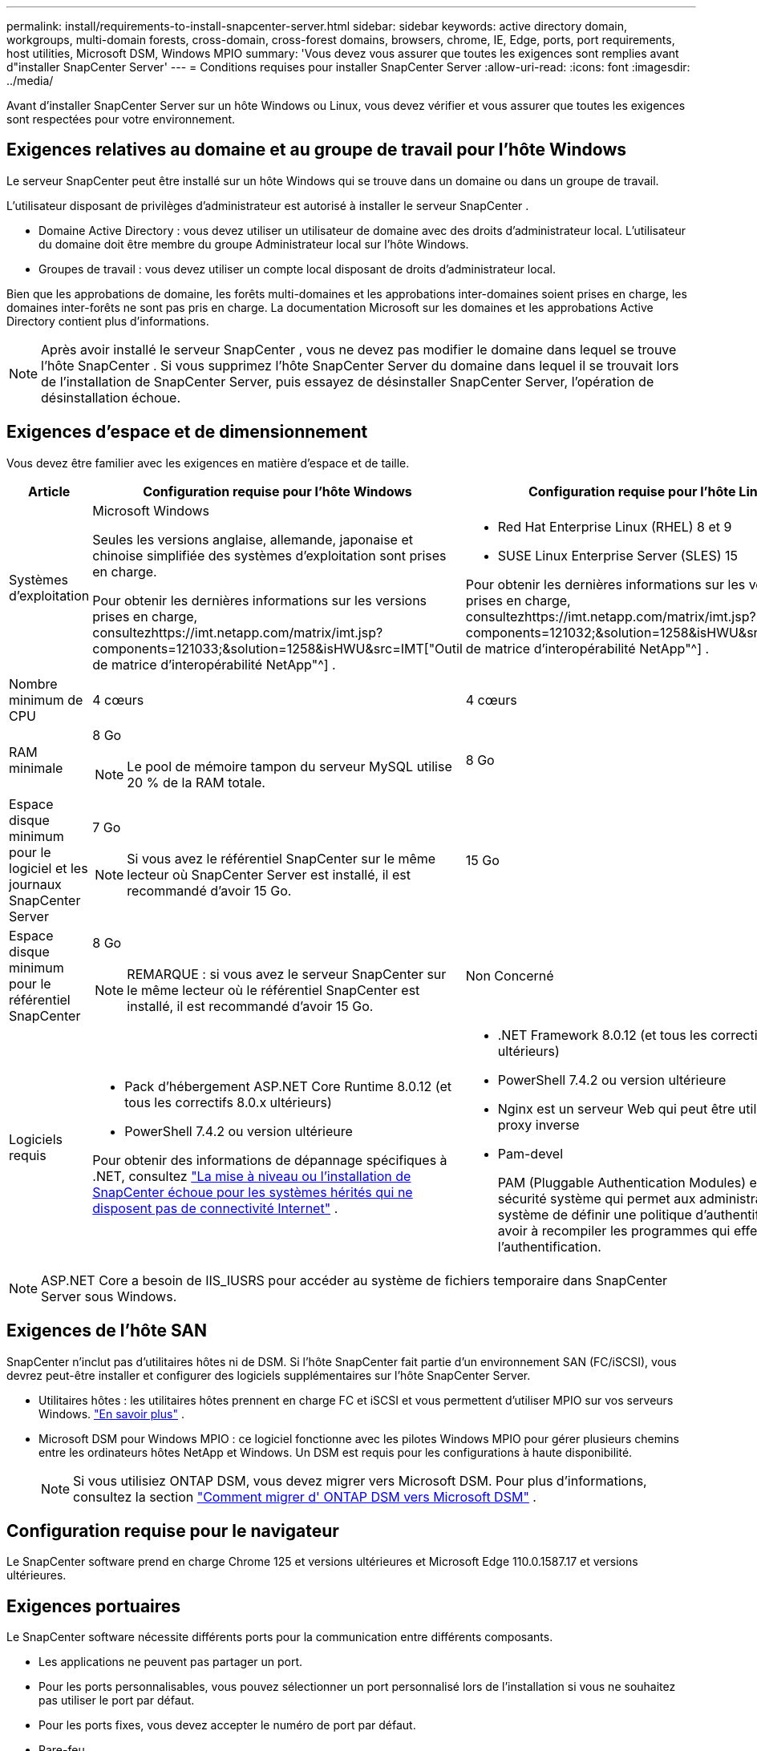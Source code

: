---
permalink: install/requirements-to-install-snapcenter-server.html 
sidebar: sidebar 
keywords: active directory domain, workgroups, multi-domain forests, cross-domain, cross-forest domains, browsers, chrome, IE, Edge, ports, port requirements, host utilities, Microsoft DSM, Windows MPIO 
summary: 'Vous devez vous assurer que toutes les exigences sont remplies avant d"installer SnapCenter Server' 
---
= Conditions requises pour installer SnapCenter Server
:allow-uri-read: 
:icons: font
:imagesdir: ../media/


[role="lead"]
Avant d'installer SnapCenter Server sur un hôte Windows ou Linux, vous devez vérifier et vous assurer que toutes les exigences sont respectées pour votre environnement.



== Exigences relatives au domaine et au groupe de travail pour l'hôte Windows

Le serveur SnapCenter peut être installé sur un hôte Windows qui se trouve dans un domaine ou dans un groupe de travail.

L'utilisateur disposant de privilèges d'administrateur est autorisé à installer le serveur SnapCenter .

* Domaine Active Directory : vous devez utiliser un utilisateur de domaine avec des droits d’administrateur local.  L’utilisateur du domaine doit être membre du groupe Administrateur local sur l’hôte Windows.
* Groupes de travail : vous devez utiliser un compte local disposant de droits d’administrateur local.


Bien que les approbations de domaine, les forêts multi-domaines et les approbations inter-domaines soient prises en charge, les domaines inter-forêts ne sont pas pris en charge.  La documentation Microsoft sur les domaines et les approbations Active Directory contient plus d’informations.


NOTE: Après avoir installé le serveur SnapCenter , vous ne devez pas modifier le domaine dans lequel se trouve l'hôte SnapCenter .  Si vous supprimez l'hôte SnapCenter Server du domaine dans lequel il se trouvait lors de l'installation de SnapCenter Server, puis essayez de désinstaller SnapCenter Server, l'opération de désinstallation échoue.



== Exigences d'espace et de dimensionnement

Vous devez être familier avec les exigences en matière d’espace et de taille.

|===
| Article | Configuration requise pour l'hôte Windows | Configuration requise pour l'hôte Linux 


 a| 
Systèmes d'exploitation
 a| 
Microsoft Windows

Seules les versions anglaise, allemande, japonaise et chinoise simplifiée des systèmes d'exploitation sont prises en charge.

Pour obtenir les dernières informations sur les versions prises en charge, consultezhttps://imt.netapp.com/matrix/imt.jsp?components=121033;&solution=1258&isHWU&src=IMT["Outil de matrice d'interopérabilité NetApp"^] .
 a| 
* Red Hat Enterprise Linux (RHEL) 8 et 9
* SUSE Linux Enterprise Server (SLES) 15


Pour obtenir les dernières informations sur les versions prises en charge, consultezhttps://imt.netapp.com/matrix/imt.jsp?components=121032;&solution=1258&isHWU&src=IMT["Outil de matrice d'interopérabilité NetApp"^] .



 a| 
Nombre minimum de CPU
 a| 
4 cœurs
 a| 
4 cœurs



 a| 
RAM minimale
 a| 
8 Go


NOTE: Le pool de mémoire tampon du serveur MySQL utilise 20 % de la RAM totale.
 a| 
8 Go



 a| 
Espace disque minimum pour le logiciel et les journaux SnapCenter Server
 a| 
7 Go


NOTE: Si vous avez le référentiel SnapCenter sur le même lecteur où SnapCenter Server est installé, il est recommandé d'avoir 15 Go.
 a| 
15 Go



 a| 
Espace disque minimum pour le référentiel SnapCenter
 a| 
8 Go


NOTE: REMARQUE : si vous avez le serveur SnapCenter sur le même lecteur où le référentiel SnapCenter est installé, il est recommandé d'avoir 15 Go.
 a| 
Non Concerné



 a| 
Logiciels requis
 a| 
* Pack d'hébergement ASP.NET Core Runtime 8.0.12 (et tous les correctifs 8.0.x ultérieurs)
* PowerShell 7.4.2 ou version ultérieure


Pour obtenir des informations de dépannage spécifiques à .NET, consultez https://kb.netapp.com/Advice_and_Troubleshooting/Data_Protection_and_Security/SnapCenter/SnapCenter_upgrade_or_install_fails_with_%22This_KB_is_not_related_to_the_OS%22["La mise à niveau ou l'installation de SnapCenter échoue pour les systèmes hérités qui ne disposent pas de connectivité Internet"^] .
 a| 
* .NET Framework 8.0.12 (et tous les correctifs 8.0.x ultérieurs)
* PowerShell 7.4.2 ou version ultérieure
* Nginx est un serveur Web qui peut être utilisé comme proxy inverse
* Pam-devel
+
PAM (Pluggable Authentication Modules) est un outil de sécurité système qui permet aux administrateurs système de définir une politique d'authentification sans avoir à recompiler les programmes qui effectuent l'authentification.



|===

NOTE: ASP.NET Core a besoin de IIS_IUSRS pour accéder au système de fichiers temporaire dans SnapCenter Server sous Windows.



== Exigences de l'hôte SAN

SnapCenter n'inclut pas d'utilitaires hôtes ni de DSM.  Si l'hôte SnapCenter fait partie d'un environnement SAN (FC/iSCSI), vous devrez peut-être installer et configurer des logiciels supplémentaires sur l'hôte SnapCenter Server.

* Utilitaires hôtes : les utilitaires hôtes prennent en charge FC et iSCSI et vous permettent d'utiliser MPIO sur vos serveurs Windows. https://docs.netapp.com/us-en/ontap-sanhost/hu_sanhost_index.html["En savoir plus"^] .
* Microsoft DSM pour Windows MPIO : ce logiciel fonctionne avec les pilotes Windows MPIO pour gérer plusieurs chemins entre les ordinateurs hôtes NetApp et Windows.  Un DSM est requis pour les configurations à haute disponibilité.
+

NOTE: Si vous utilisiez ONTAP DSM, vous devez migrer vers Microsoft DSM. Pour plus d'informations, consultez la section  https://kb.netapp.com/Advice_and_Troubleshooting/Data_Storage_Software/Data_ONTAP_DSM_for_Windows_MPIO/How_to_migrate_from_Data_ONTAP_DSM_4.1p1_to_Microsoft_native_DSM["Comment migrer d' ONTAP DSM vers Microsoft DSM"^] .





== Configuration requise pour le navigateur

Le SnapCenter software prend en charge Chrome 125 et versions ultérieures et Microsoft Edge 110.0.1587.17 et versions ultérieures.



== Exigences portuaires

Le SnapCenter software nécessite différents ports pour la communication entre différents composants.

* Les applications ne peuvent pas partager un port.
* Pour les ports personnalisables, vous pouvez sélectionner un port personnalisé lors de l'installation si vous ne souhaitez pas utiliser le port par défaut.
* Pour les ports fixes, vous devez accepter le numéro de port par défaut.
* Pare-feu
+
** Les pare-feu, les proxys ou autres périphériques réseau ne doivent pas interférer avec les connexions.
** Si vous spécifiez un port personnalisé lors de l'installation de SnapCenter , vous devez ajouter une règle de pare-feu sur l'hôte du plug-in pour ce port pour le Loader de plug-in SnapCenter .




Le tableau suivant répertorie les différents ports et leurs valeurs par défaut.

|===
| Nom du port | Numéros de port | Protocole | Direction | Description 


 a| 
Port Web SnapCenter
 a| 
8146
 a| 
HTTPS
 a| 
Bidirectionnel
 a| 
Ce port est utilisé pour la communication entre le client SnapCenter (l'utilisateur SnapCenter ) et le serveur SnapCenter et est également utilisé pour la communication entre les hôtes du plug-in et le serveur SnapCenter .

Vous pouvez personnaliser le numéro de port.



 a| 
Port de communication SnapCenter SMCore
 a| 
8145
 a| 
HTTPS
 a| 
Bidirectionnel
 a| 
Ce port est utilisé pour la communication entre le serveur SnapCenter et les hôtes sur lesquels les plug-ins SnapCenter sont installés.

Vous pouvez personnaliser le numéro de port.



 a| 
Port du service de planification
 a| 
8154
 a| 
HTTPS
 a| 
 a| 
Ce port est utilisé pour orchestrer les flux de travail du planificateur SnapCenter pour tous les plug-ins gérés au sein de l'hôte du serveur SnapCenter de manière centralisée.

Vous pouvez personnaliser le numéro de port.



 a| 
Port RabbitMQ
 a| 
5672
 a| 
TCP
 a| 
 a| 
Il s'agit du port par défaut sur lequel RabbitMQ écoute et il est utilisé pour la communication du modèle éditeur-abonné entre le service Scheduler et SnapCenter.



 a| 
Port MySQL
 a| 
3306
 a| 
HTTPS
 a| 
 a| 
Le port est utilisé pour communiquer avec la base de données du référentiel SnapCenter .  Vous pouvez créer des connexions sécurisées du serveur SnapCenter vers le serveur MySQL.link:../install/concept_configure_secured_mysql_connections_with_snapcenter_server.html["Apprendre encore plus"]



 a| 
Hôtes de plug-ins Windows
 a| 
135, 445
 a| 
TCP
 a| 
 a| 
Ce port est utilisé pour la communication entre le serveur SnapCenter et l'hôte sur lequel le plug-in est en cours d'installation.  La plage de ports dynamiques supplémentaire spécifiée par Microsoft doit également être ouverte.



 a| 
Hôtes de plug-in Linux ou AIX
 a| 
22
 a| 
SSH
 a| 
Unidirectionnel
 a| 
Ce port est utilisé pour la communication entre le serveur SnapCenter et l'hôte, initiée du serveur vers l'hôte client.



 a| 
Pack de plug-ins SnapCenter pour Windows, Linux ou AIX
 a| 
8145
 a| 
HTTPS
 a| 
Bidirectionnel
 a| 
Ce port est utilisé pour la communication entre SMCore et les hôtes sur lesquels le package de plug-ins est installé.  Personnalisable.

Vous pouvez personnaliser le numéro de port.



 a| 
Plug-in SnapCenter pour base de données Oracle
 a| 
27216
 a| 
 a| 
 a| 
Le port JDBC par défaut est utilisé par le plug-in pour Oracle pour se connecter à la base de données Oracle.



 a| 
Plug-in SnapCenter pour base de données Exchange
 a| 
909
 a| 
 a| 
 a| 
Le port NET.TCP par défaut est utilisé par le plug-in pour Windows pour se connecter aux rappels VSS Exchange.



 a| 
Plug-ins pris en charge par NetApp pour SnapCenter
 a| 
9090
 a| 
HTTPS
 a| 
 a| 
Il s'agit d'un port interne utilisé uniquement sur l'hôte du plug-in ; aucune exception de pare-feu n'est requise.

La communication entre le serveur SnapCenter et les plug-ins est acheminée via le port 8145.



 a| 
Port de communication du cluster ONTAP ou SVM
 a| 
* 443 (HTTPS)
* 80 (HTTP)

 a| 
* HTTPS
* HTTP

 a| 
Bidirectionnel
 a| 
Le port est utilisé par le SAL (Storage Abstraction Layer) pour la communication entre l'hôte exécutant SnapCenter Server et SVM.  Le port est actuellement également utilisé par le SAL sur les hôtes du plug-in SnapCenter pour Windows pour la communication entre l'hôte du plug-in SnapCenter et SVM.



 a| 
Plug-in SnapCenter pour la base de données SAP HANA
 a| 
* 3instance_number13
* 3instance_number15

 a| 
* HTTPS
* HTTP

 a| 
Bidirectionnel
 a| 
Pour un conteneur de base de données multilocataire (MDC) à locataire unique, le numéro de port se termine par 13 ; pour les non-MDC, le numéro de port se termine par 15.

Vous pouvez personnaliser le numéro de port.



 a| 
Plug-in SnapCenter pour PostgreSQL
 a| 
5432
 a| 
 a| 
 a| 
Ce port est le port PostgreSQL par défaut utilisé pour la communication du plug-in pour PostgreSQL avec le cluster PostgreSQL.

Vous pouvez personnaliser le numéro de port.

|===